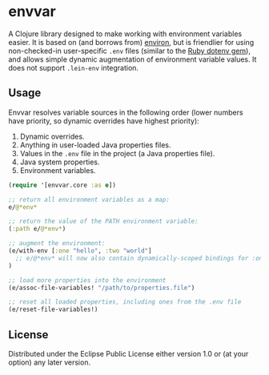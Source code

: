 * envvar

A Clojure library designed to make working with environment variables easier. It is based on (and borrows from) [[https://github.com/weavejester/environ][environ]], but is friendlier for using non-checked-in user-specific ~.env~ files (similar to the [[https://github.com/bkeepers/dotenv][Ruby dotenv gem]]), and allows simple dynamic augmentation of environment variable values. It does not support ~.lein-env~ integration.


** Usage

Envvar resolves variable sources in the following order (lower numbers have priority, so dynamic overrides have highest priority):

1. Dynamic overrides.
2. Anything in user-loaded Java properties files.
3. Values in the ~.env~ file in the project (a Java properties file).
4. Java system properties.
5. Environment variables.

#+BEGIN_SRC clojure
(require '[envvar.core :as e])

;; return all environment variables as a map:
e/@*env*

;; return the value of the PATH environment variable:
(:path e/@*env*)

;; augment the environment:
(e/with-env [:one "hello", :two "world"]
  ;; e/@*env* will now also contain dynamically-scoped bindings for :one and :two
)

;; load more properties into the environment
(e/assoc-file-variables! "/path/to/properties.file")

;; reset all loaded properties, including ones from the .env file
(e/reset-file-variables!)
#+END_SRC


** License

Distributed under the Eclipse Public License either version 1.0 or (at your option) any later version.
